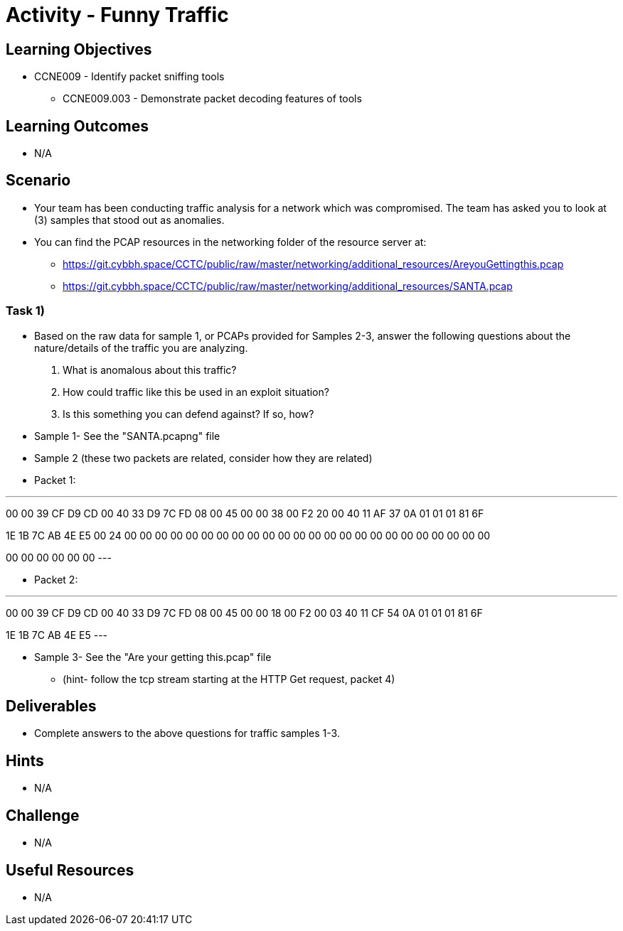 :doctype: book
:stylesheet: ../../cctc.css

= Activity - Funny Traffic

== Learning Objectives

* CCNE009 - Identify packet sniffing tools
** CCNE009.003 - Demonstrate packet decoding features of tools

== Learning Outcomes

* N/A

== Scenario

* Your team has been conducting traffic analysis for a network which was compromised. The team has asked you to look at (3) samples that stood out as anomalies.
* You can find the PCAP resources in the networking folder of the resource server at:
** https://git.cybbh.space/CCTC/public/raw/master/networking/additional_resources/AreyouGettingthis.pcap
** https://git.cybbh.space/CCTC/public/raw/master/networking/additional_resources/SANTA.pcap

=== Task 1)

* Based on the raw data for sample 1, or PCAPs provided for Samples 2-3, answer the following questions about the nature/details of the traffic you are analyzing.

. What is anomalous about this traffic? 
. How could traffic like this be used in an exploit situation?
. Is this something you can defend against?  If so, how?

* Sample 1- See the "SANTA.pcapng" file
* Sample 2 (these two packets are related, consider how they are related)

* Packet 1:

---
00 00 39 CF D9 CD 00 40 33 D9 7C FD 08 00 45 00 00 38 00 F2 20 00 40 11 AF 37 0A 01 01 01 81 6F

1E 1B 7C AB 4E E5 00 24 00 00 00 00 00 00 00 00 00 00 00 00 00 00 00 00 00 00 00 00 00 00 00 00

00 00 00 00 00 00
---

* Packet 2:

---
00 00 39 CF D9 CD 00 40 33 D9 7C FD 08 00 45 00 00 18 00 F2 00 03 40 11 CF 54 0A 01 01 01 81 6F

1E 1B 7C AB 4E E5
---

* Sample 3- See the "Are your getting this.pcap" file
** (hint- follow the tcp stream starting at the HTTP Get request, packet 4)

== Deliverables

* Complete answers to the above questions for traffic samples 1-3.

== Hints

* N/A

== Challenge

* N/A

== Useful Resources

* N/A
